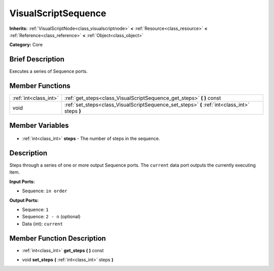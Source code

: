 .. Generated automatically by doc/tools/makerst.py in Godot's source tree.
.. DO NOT EDIT THIS FILE, but the VisualScriptSequence.xml source instead.
.. The source is found in doc/classes or modules/<name>/doc_classes.

.. _class_VisualScriptSequence:

VisualScriptSequence
====================

**Inherits:** :ref:`VisualScriptNode<class_visualscriptnode>` **<** :ref:`Resource<class_resource>` **<** :ref:`Reference<class_reference>` **<** :ref:`Object<class_object>`

**Category:** Core

Brief Description
-----------------

Executes a series of Sequence ports.

Member Functions
----------------

+------------------------+------------------------------------------------------------------------------------------------+
| :ref:`int<class_int>`  | :ref:`get_steps<class_VisualScriptSequence_get_steps>` **(** **)** const                       |
+------------------------+------------------------------------------------------------------------------------------------+
| void                   | :ref:`set_steps<class_VisualScriptSequence_set_steps>` **(** :ref:`int<class_int>` steps **)** |
+------------------------+------------------------------------------------------------------------------------------------+

Member Variables
----------------

  .. _class_VisualScriptSequence_steps:

- :ref:`int<class_int>` **steps** - The number of steps in the sequence.


Description
-----------

Steps through a series of one or more output Sequence ports. The ``current`` data port outputs the currently executing item.

**Input Ports:**

- Sequence: ``in order``

**Output Ports:**

- Sequence: ``1``

- Sequence: ``2 - n`` (optional)

- Data (int): ``current``

Member Function Description
---------------------------

.. _class_VisualScriptSequence_get_steps:

- :ref:`int<class_int>` **get_steps** **(** **)** const

.. _class_VisualScriptSequence_set_steps:

- void **set_steps** **(** :ref:`int<class_int>` steps **)**


